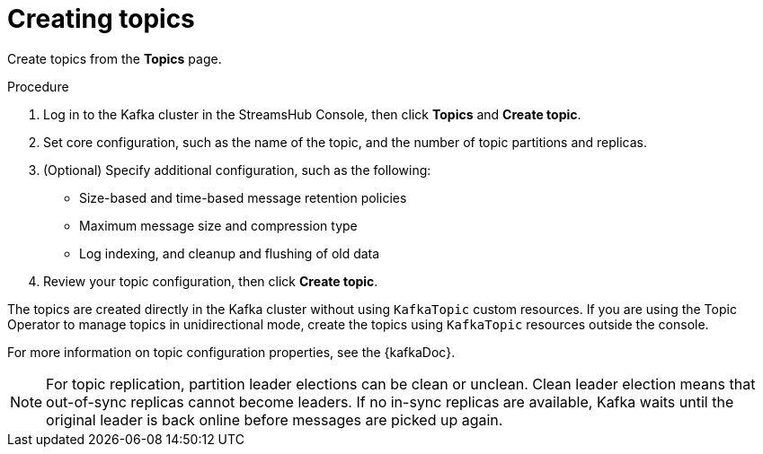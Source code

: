 [id='proc-creating-topics-{context}']
= Creating topics

[role="_abstract"]
Create topics from the *Topics* page.

.Procedure

. Log in to the Kafka cluster in the StreamsHub Console, then click *Topics* and *Create topic*.
. Set core configuration, such as the name of the topic, and the number of topic partitions and replicas.
. (Optional) Specify additional configuration, such as the following: 
+
* Size-based and time-based message retention policies
* Maximum message size and compression type
* Log indexing, and cleanup and flushing of old data

. Review your topic configuration, then click *Create topic*.

The topics are created directly in the Kafka cluster without using `KafkaTopic` custom resources. 
If you are using the Topic Operator to manage topics in unidirectional mode, create the topics using `KafkaTopic` resources outside the console.

For more information on topic configuration properties, see the {kafkaDoc}. 

[NOTE]
====
For topic replication, partition leader elections can be clean or unclean. Clean leader election means that out-of-sync replicas cannot become leaders. If no in-sync replicas are available, Kafka waits until the original leader is back online before messages are picked up again. 
====
